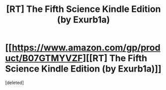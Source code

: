 #+TITLE: [RT] The Fifth Science Kindle Edition (by Exurb1a)

* [[https://www.amazon.com/gp/product/B07GTMYVZF][[RT] The Fifth Science Kindle Edition (by Exurb1a)]]
:PROPERTIES:
:Score: 1
:DateUnix: 1535753534.0
:DateShort: 2018-Sep-01
:END:
[deleted]

